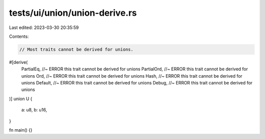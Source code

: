 tests/ui/union/union-derive.rs
==============================

Last edited: 2023-03-30 20:35:59

Contents:

.. code-block:: rs

    // Most traits cannot be derived for unions.

#[derive(
    PartialEq, //~ ERROR this trait cannot be derived for unions
    PartialOrd, //~ ERROR this trait cannot be derived for unions
    Ord, //~ ERROR this trait cannot be derived for unions
    Hash, //~ ERROR this trait cannot be derived for unions
    Default, //~ ERROR this trait cannot be derived for unions
    Debug, //~ ERROR this trait cannot be derived for unions
)]
union U {
    a: u8,
    b: u16,
}

fn main() {}


